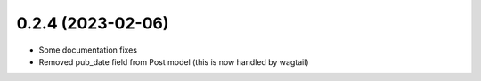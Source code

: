 0.2.4 (2023-02-06)
++++++++++++++++++

* Some documentation fixes
* Removed pub_date field from Post model (this is now handled by wagtail)

